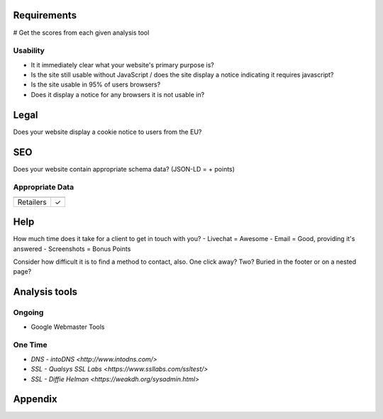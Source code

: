 
Requirements
------------
# Get the scores from each given analysis tool

Usability
`````````
- It it immediately clear what your website's primary purpose is?
- Is the site still usable without JavaScript / does the site display a notice indicating it requires javascript?
- Is the site usable in 95% of users browsers?
- Does it display a notice for any browsers it is not usable in?

Legal
-----
Does your website display a cookie notice to users from the EU?

SEO
---
Does your website contain appropriate schema data? (JSON-LD = + points)

Appropriate Data
````````````````

========== ===============
           Store Locations
========== ===============
Retailers        ✓
========== ===============

Help
----
How much time does it take for a client to get in touch with you?
- Livechat = Awesome
- Email = Good, providing it's answered
- Screenshots = Bonus Points

Consider how difficult it is to find a method to contact, also. One click away? Two? Buried in the footer or on a nested page?


Analysis tools
--------------

Ongoing
```````
- Google Webmaster Tools

One Time
````````
- `DNS - intoDNS <http://www.intodns.com/>`
- `SSL - Qualsys SSL Labs <https://www.ssllabs.com/ssltest/>`
- `SSL - Diffie Helman <https://weakdh.org/sysadmin.html>`

Appendix
--------
